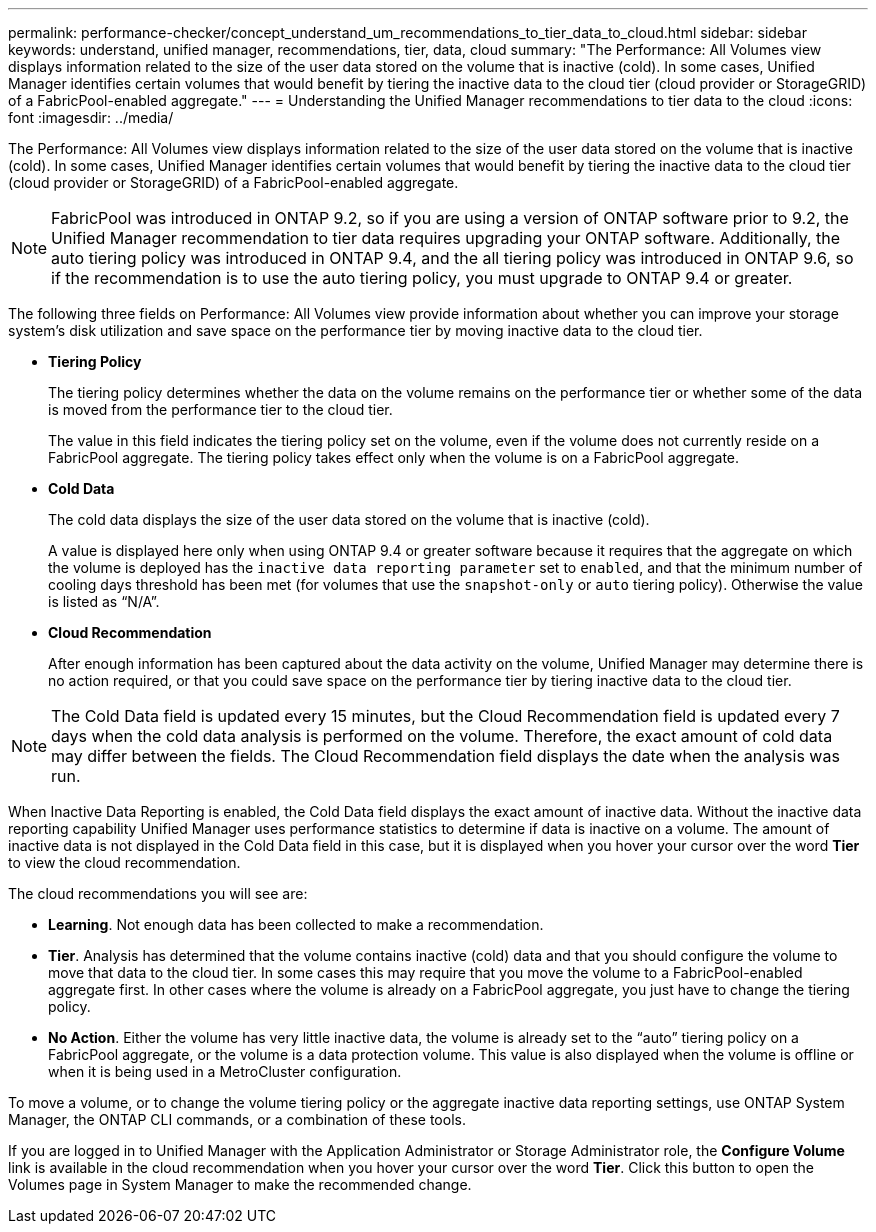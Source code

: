 ---
permalink: performance-checker/concept_understand_um_recommendations_to_tier_data_to_cloud.html
sidebar: sidebar
keywords: understand, unified manager, recommendations, tier, data, cloud
summary: "The Performance: All Volumes view displays information related to the size of the user data stored on the volume that is inactive (cold). In some cases, Unified Manager identifies certain volumes that would benefit by tiering the inactive data to the cloud tier (cloud provider or StorageGRID) of a FabricPool-enabled aggregate."
---
= Understanding the Unified Manager recommendations to tier data to the cloud
:icons: font
:imagesdir: ../media/

[.lead]
The Performance: All Volumes view displays information related to the size of the user data stored on the volume that is inactive (cold). In some cases, Unified Manager identifies certain volumes that would benefit by tiering the inactive data to the cloud tier (cloud provider or StorageGRID) of a FabricPool-enabled aggregate.

[NOTE]
====
FabricPool was introduced in ONTAP 9.2, so if you are using a version of ONTAP software prior to 9.2, the Unified Manager recommendation to tier data requires upgrading your ONTAP software. Additionally, the auto tiering policy was introduced in ONTAP 9.4, and the all tiering policy was introduced in ONTAP 9.6, so if the recommendation is to use the auto tiering policy, you must upgrade to ONTAP 9.4 or greater.
====

The following three fields on Performance: All Volumes view provide information about whether you can improve your storage system's disk utilization and save space on the performance tier by moving inactive data to the cloud tier.

* *Tiering Policy*
+
The tiering policy determines whether the data on the volume remains on the performance tier or whether some of the data is moved from the performance tier to the cloud tier.
+
The value in this field indicates the tiering policy set on the volume, even if the volume does not currently reside on a FabricPool aggregate. The tiering policy takes effect only when the volume is on a FabricPool aggregate.

* *Cold Data*
+
The cold data displays the size of the user data stored on the volume that is inactive (cold).
+
A value is displayed here only when using ONTAP 9.4 or greater software because it requires that the aggregate on which the volume is deployed has the `inactive data reporting parameter` set to `enabled`, and that the minimum number of cooling days threshold has been met (for volumes that use the `snapshot-only` or `auto` tiering policy). Otherwise the value is listed as "`N/A`".

* *Cloud Recommendation*
+
After enough information has been captured about the data activity on the volume, Unified Manager may determine there is no action required, or that you could save space on the performance tier by tiering inactive data to the cloud tier.

[NOTE]
====
The Cold Data field is updated every 15 minutes, but the Cloud Recommendation field is updated every 7 days when the cold data analysis is performed on the volume. Therefore, the exact amount of cold data may differ between the fields. The Cloud Recommendation field displays the date when the analysis was run.
====

When Inactive Data Reporting is enabled, the Cold Data field displays the exact amount of inactive data. Without the inactive data reporting capability Unified Manager uses performance statistics to determine if data is inactive on a volume. The amount of inactive data is not displayed in the Cold Data field in this case, but it is displayed when you hover your cursor over the word *Tier* to view the cloud recommendation.

The cloud recommendations you will see are:

* *Learning*. Not enough data has been collected to make a recommendation.
* *Tier*. Analysis has determined that the volume contains inactive (cold) data and that you should configure the volume to move that data to the cloud tier. In some cases this may require that you move the volume to a FabricPool-enabled aggregate first. In other cases where the volume is already on a FabricPool aggregate, you just have to change the tiering policy.
* *No Action*. Either the volume has very little inactive data, the volume is already set to the "`auto`" tiering policy on a FabricPool aggregate, or the volume is a data protection volume. This value is also displayed when the volume is offline or when it is being used in a MetroCluster configuration.

To move a volume, or to change the volume tiering policy or the aggregate inactive data reporting settings, use ONTAP System Manager, the ONTAP CLI commands, or a combination of these tools.

If you are logged in to Unified Manager with the Application Administrator or Storage Administrator role, the *Configure Volume* link is available in the cloud recommendation when you hover your cursor over the word *Tier*. Click this button to open the Volumes page in System Manager to make the recommended change.
